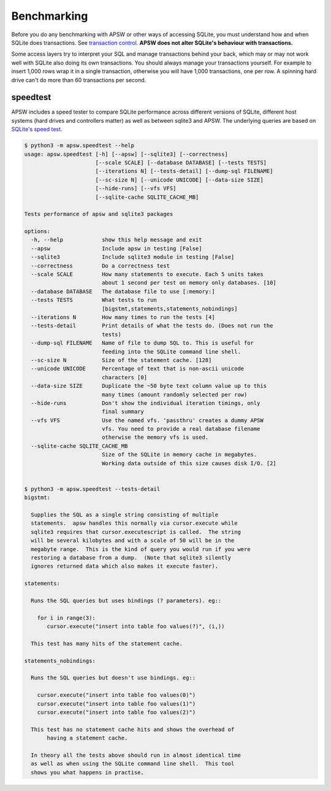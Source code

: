 .. _benchmarking:

Benchmarking
============

Before you do any benchmarking with APSW or other ways of accessing
SQLite, you must understand how and when SQLite does transactions. See
`transaction control
<https://sqlite.org/lockingv3.html#transaction_control>`_.  **APSW does
not alter SQLite's behaviour with transactions.**

Some access layers try to interpret your SQL and manage transactions
behind your back, which may or may not work well with SQLite also
doing its own transactions. You should always manage your transactions
yourself.  For example to insert 1,000 rows wrap it in a single
transaction, otherwise you will have 1,000 transactions, one per row.
A spinning hard drive can't do more than 60 transactions per second.


.. _speedtest:

speedtest
---------

APSW includes a speed tester to compare SQLite performance across
different versions of SQLite, different host systems (hard drives and
controllers matter) as well as between sqlite3 and APSW.  The
underlying queries are based on `SQLite's speed test
<https://sqlite.org/src/file?name=tool/mkspeedsql.tcl>`_.

.. speedtest-begin

.. code-block:: text

    $ python3 -m apsw.speedtest --help
    usage: apsw.speedtest [-h] [--apsw] [--sqlite3] [--correctness]
                          [--scale SCALE] [--database DATABASE] [--tests TESTS]
                          [--iterations N] [--tests-detail] [--dump-sql FILENAME]
                          [--sc-size N] [--unicode UNICODE] [--data-size SIZE]
                          [--hide-runs] [--vfs VFS]
                          [--sqlite-cache SQLITE_CACHE_MB]
    
    Tests performance of apsw and sqlite3 packages
    
    options:
      -h, --help            show this help message and exit
      --apsw                Include apsw in testing [False]
      --sqlite3             Include sqlite3 module in testing [False]
      --correctness         Do a correctness test
      --scale SCALE         How many statements to execute. Each 5 units takes
                            about 1 second per test on memory only databases. [10]
      --database DATABASE   The database file to use [:memory:]
      --tests TESTS         What tests to run
                            [bigstmt,statements,statements_nobindings]
      --iterations N        How many times to run the tests [4]
      --tests-detail        Print details of what the tests do. (Does not run the
                            tests)
      --dump-sql FILENAME   Name of file to dump SQL to. This is useful for
                            feeding into the SQLite command line shell.
      --sc-size N           Size of the statement cache. [128]
      --unicode UNICODE     Percentage of text that is non-ascii unicode
                            characters [0]
      --data-size SIZE      Duplicate the ~50 byte text column value up to this
                            many times (amount randomly selected per row)
      --hide-runs           Don't show the individual iteration timings, only
                            final summary
      --vfs VFS             Use the named vfs. 'passthru' creates a dummy APSW
                            vfs. You need to provide a real database filename
                            otherwise the memory vfs is used.
      --sqlite-cache SQLITE_CACHE_MB
                            Size of the SQLite in memory cache in megabytes.
                            Working data outside of this size causes disk I/O. [2]
    

    $ python3 -m apsw.speedtest --tests-detail
    bigstmt:
    
      Supplies the SQL as a single string consisting of multiple
      statements.  apsw handles this normally via cursor.execute while
      sqlite3 requires that cursor.executescript is called.  The string
      will be several kilobytes and with a scale of 50 will be in the
      megabyte range.  This is the kind of query you would run if you were
      restoring a database from a dump.  (Note that sqlite3 silently
      ignores returned data which also makes it execute faster).
    
    statements:
    
      Runs the SQL queries but uses bindings (? parameters). eg::
    
        for i in range(3):
           cursor.execute("insert into table foo values(?)", (i,))
    
      This test has many hits of the statement cache.
    
    statements_nobindings:
    
      Runs the SQL queries but doesn't use bindings. eg::
    
        cursor.execute("insert into table foo values(0)")
        cursor.execute("insert into table foo values(1)")
        cursor.execute("insert into table foo values(2)")
    
      This test has no statement cache hits and shows the overhead of
           having a statement cache.
    
      In theory all the tests above should run in almost identical time
      as well as when using the SQLite command line shell.  This tool
      shows you what happens in practise.
        
    

.. speedtest-end